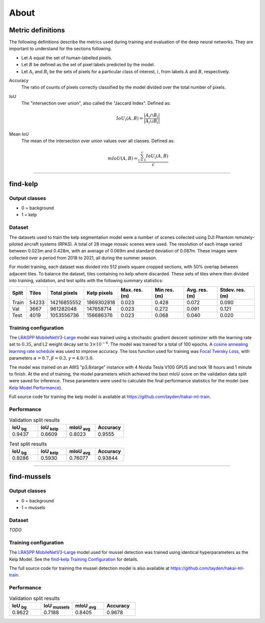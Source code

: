 About
=====

.. TODO: Overview
.. TODO: ~~~~~~~~

Metric definitions
------------------

The following definitions describe the metrics used during training and evaluation of the deep neural networks. They are
important to understand for the sections following.

- Let :math:`A` equal the set of human-labelled pixels.

- Let :math:`B` be defined as the set of pixel labels predicted by the model.

- Let :math:`A_i` and :math:`B_i` be the sets of pixels for a particular class of interest, :math:`i`, from labels :math:`A` and :math:`B`, respectively.

Accuracy
    The ratio of counts of pixels correctly classified by the model divided over the total number of pixels.


IoU
    The "intersection over union", also called the "Jaccard Index". Defined as:

    .. math::

        IoU_i (A,B) = \frac{|A_i \cap B_i|}{|A_i \cup B_i|}

Mean IoU
    The mean of the intersection over union values over all classes. Defined as:

    .. math::

        mIoU (A,B) = \frac{\sum_{i=1}^{c} IoU_{i}(A,B)}{c}

-------------------------------------------------------------------------------------------------------------------------------

find-kelp
---------

Output classes
..............

- 0 = background
- 1 = kelp

Dataset
.......

The datasets used to train the kelp segmentation model were a number of scenes collected using DJI Phantom remotely-piloted
aircraft systems (RPAS). A total of 28 image mosaic scenes were used. The resolution of each image varied between
0.023m and 0.428m, with an average of 0.069m and standard deviation of 0.087m. These images were collected over a period from
2018 to 2021, all during the summer season.

For model training, each dataset was divided into 512 pixels square cropped sections, with 50% overlap between adjacent tiles.
To balance the dataset, tiles containing no kelp where discarded. These sets of tiles where then divided into training,
validation, and test splits with the following summary statistics:

.. TODO: Details about ground area covered

=====   ===========   ============   ===========   ==============   ===============   =============   ===============
Split   Tiles         Total pixels   Kelp pixels   Max. res. (m)    Min res. (m)      Avg. res. (m)   Stdev. res. (m)
=====   ===========   ============   ===========   ==============   ===============   =============   ===============
Train   54233         14216855552    1869302818    0.023            0.428             0.072           0.090
Val     3667          961282048      147658714     0.023            0.272             0.091           0.121
Test    4019          1053556736     156686376     0.023            0.068             0.040           0.020
=====   ===========   ============   ===========   ==============   ===============   =============   ===============


.. TODO: Details about mussels dataset


Training configuration
......................

.. _find-kelp Training Configuration:

The `LRASPP MobileNetV3-Large <https://arxiv.org/abs/1905.02244>`_ model was trained using a stochastic gradient descent optimizer
with the learning rate set to :math:`0.35`, and L2 weight decay set to :math:`3 \times 10^{-6}`. The model was trained for a total
of 100 epochs. A `cosine annealing learning rate schedule <https://arxiv.org/abs/1608.03983>`_ was used to improve accuracy.
The loss function used for training was `Focal Tversky Loss <https://arxiv.org/abs/1608.03983>`_, with parameters :math:`\alpha=0.7, \beta=0.3, \gamma=4.0 / 3.0`.

The model was trained on an AWS "p3.8xlarge" instance with 4 Nvidia Tesla V100 GPUS and took 18 hours and 1 minute to finish.
At the end of training, the model parameters which achieved the best mIoU score on the validation data split were saved for inference.
These parameters were used to calculate the final performance statistics for the model (see `Kelp Model Performance`_).

Full source code for training the kelp model is available at https://github.com/tayden/hakai-ml-train.

Performance
...........

.. _Kelp Model Performance:


.. list-table:: Validation split results
    :widths: 25 25 25 25
    :header-rows: 1

    * - IoU :sub:`bg`
      - IoU :sub:`kelp`
      - mIoU :sub:`avg`
      - Accuracy
    * - 0.9437
      - 0.6609
      - 0.8023
      - 0.9555

.. list-table:: Test split results
    :widths: 25 25 25 25
    :header-rows: 1

    * - IoU :sub:`bg`
      - IoU :sub:`kelp`
      - mIoU :sub:`avg`
      - Accuracy
    * - 0.9286
      - 0.5930
      - 0.76077
      - 0.93844

-------------------------------------------------------------------------------------------------------------------------------

find-mussels
------------

Output classes
..............

- 0 = background
- 1 = mussels

Dataset
.......

*TODO*

Training configuration
......................

The `LRASPP MobileNetV3-Large <https://arxiv.org/abs/1905.02244>`_ model used for mussel detection was trained using identical
hyperparameters as the Kelp Model. See the `find-kelp Training Configuration`_ for details.

The full source code for training the mussel detection model is also available at https://github.com/tayden/hakai-ml-train.

Performance
...........

.. _Mussel Model Performance:

.. list-table:: Validation split results
    :widths: 25 25 25 25
    :header-rows: 1

    * - IoU :sub:`bg`
      - IoU :sub:`mussels`
      - mIoU :sub:`avg`
      - Accuracy
    * - 0.9622
      - 0.7188
      - 0.8405
      - 0.9678
